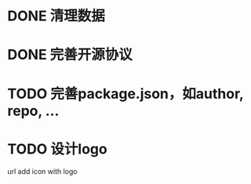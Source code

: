* DONE 清理数据
* DONE 完善开源协议
* TODO 完善package.json，如author, repo, ...
* TODO 设计logo
url add icon with logo